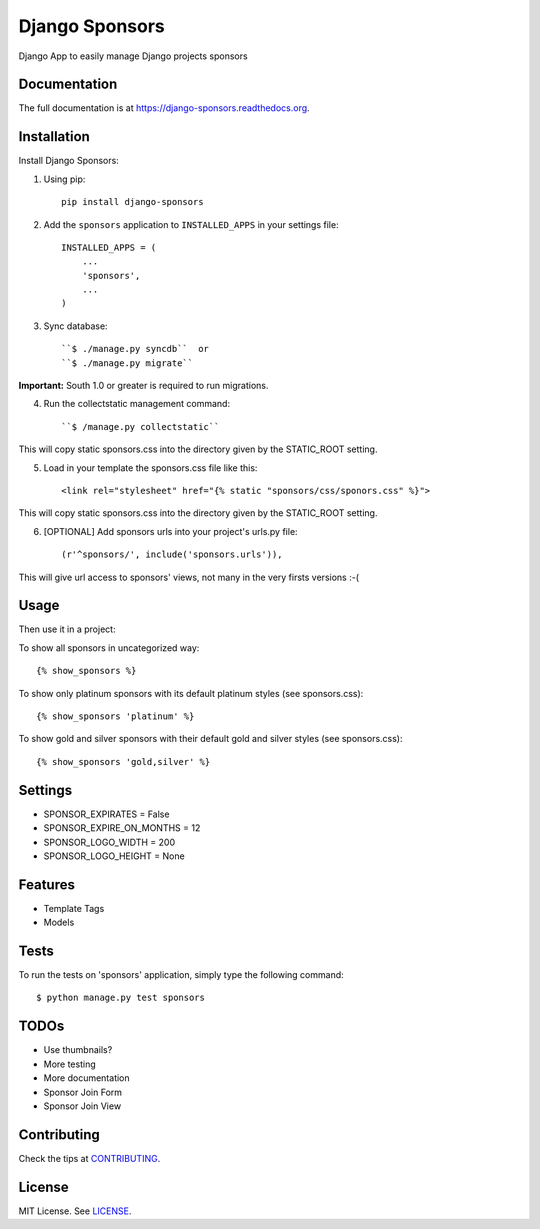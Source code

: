 =============================
Django Sponsors
=============================

.. image:: https://badge.fury.io/py/django-sponsors.png
    :target: https://badge.fury.io/py/django-sponsors

.. image:: https://travis-ci.org/miguelfg/django-sponsors.png?branch=master
    :target: https://travis-ci.org/miguelfg/django-sponsors

.. image:: https://coveralls.io/repos/miguelfg/django-sponsors/badge.png?branch=master
    :target: https://coveralls.io/r/miguelfg/django-sponsors?branch=master

Django App to easily manage Django projects sponsors

Documentation
-------------

The full documentation is at https://django-sponsors.readthedocs.org.

Installation
------------

Install Django Sponsors:

1. Using pip::

    pip install django-sponsors

2. Add the ``sponsors`` application to ``INSTALLED_APPS`` in your settings file::

    INSTALLED_APPS = (
        ...
        'sponsors',
        ...
    )
3. Sync database::

    ``$ ./manage.py syncdb``  or
    ``$ ./manage.py migrate``

**Important:** South 1.0 or greater is required to run migrations.

4. Run the collectstatic management command::

    ``$ /manage.py collectstatic``

This will copy static sponsors.css into the directory given by the STATIC_ROOT setting.

5. Load in your template the sponsors.css file like this::

    <link rel="stylesheet" href="{% static "sponsors/css/sponors.css" %}">

This will copy static sponsors.css into the directory given by the STATIC_ROOT setting.


6. [OPTIONAL] Add sponsors urls into your project's urls.py file::

    (r'^sponsors/', include('sponsors.urls')),

This will give url access to sponsors' views, not many in the very firsts versions :-(


Usage
-----

Then use it in a project:

To show all sponsors in uncategorized way::

    {% show_sponsors %}

To show only platinum sponsors with its default platinum styles (see sponsors.css)::

    {% show_sponsors 'platinum' %}

To show gold and silver sponsors with their default gold and silver styles (see sponsors.css)::

    {% show_sponsors 'gold,silver' %}


Settings
--------
* SPONSOR_EXPIRATES = False
* SPONSOR_EXPIRE_ON_MONTHS = 12
* SPONSOR_LOGO_WIDTH = 200
* SPONSOR_LOGO_HEIGHT = None


Features
--------
* Template Tags
* Models


Tests
-----
To run the tests on 'sponsors' application, simply type the following command::

    $ python manage.py test sponsors



TODOs
-----
* Use thumbnails?
* More testing
* More documentation
* Sponsor Join Form
* Sponsor Join View

Contributing
------------
Check the tips at `CONTRIBUTING <https://github.com/miguelfg/django-sponsors/blob/master/CONTRIBUTING.rst>`_.

License
-------
MIT License. See `LICENSE <https://github.com/miguelfg/django-sponsors/blob/master/LICENSE>`_.


